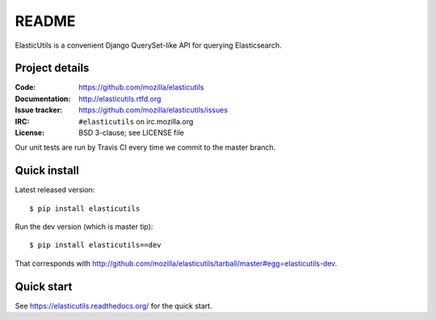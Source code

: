 ========
 README
========

ElasticUtils is a convenient Django QuerySet-like API for querying
Elasticsearch.


Project details
===============

:Code:           https://github.com/mozilla/elasticutils
:Documentation:  http://elasticutils.rtfd.org
:Issue tracker:  https://github.com/mozilla/elasticutils/issues
:IRC:            ``#elasticutils`` on irc.mozilla.org
:License:        BSD 3-clause; see LICENSE file

Our unit tests are run by Travis CI every time we commit to the
master branch.

.. image:: https://secure.travis-ci.org/mozilla/elasticutils.png?branch=master
   :target: http://travis-ci.org/mozilla/elasticutils


Quick install
=============

Latest released version::

    $ pip install elasticutils


Run the dev version (which is master tip)::

    $ pip install elasticutils==dev


That corresponds with
`<http://github.com/mozilla/elasticutils/tarball/master#egg=elasticutils-dev>`_.


Quick start
===========

See https://elasticutils.readthedocs.org/ for the quick start.


